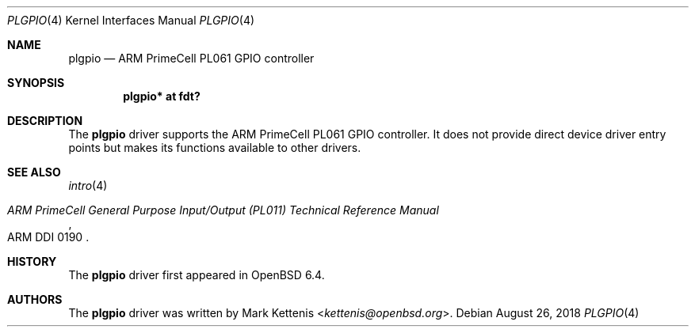 .\"	$OpenBSD: plgpio.4,v 1.1 2018/08/26 18:10:16 kettenis Exp $
.\"
.\" Copyright (c) 2018 Mark Kettenis <kettenis@openbsd.org>
.\"
.\" Permission to use, copy, modify, and distribute this software for any
.\" purpose with or without fee is hereby granted, provided that the above
.\" copyright notice and this permission notice appear in all copies.
.\"
.\" THE SOFTWARE IS PROVIDED "AS IS" AND THE AUTHOR DISCLAIMS ALL WARRANTIES
.\" WITH REGARD TO THIS SOFTWARE INCLUDING ALL IMPLIED WARRANTIES OF
.\" MERCHANTABILITY AND FITNESS. IN NO EVENT SHALL THE AUTHOR BE LIABLE FOR
.\" ANY SPECIAL, DIRECT, INDIRECT, OR CONSEQUENTIAL DAMAGES OR ANY DAMAGES
.\" WHATSOEVER RESULTING FROM LOSS OF USE, DATA OR PROFITS, WHETHER IN AN
.\" ACTION OF CONTRACT, NEGLIGENCE OR OTHER TORTIOUS ACTION, ARISING OUT OF
.\" OR IN CONNECTION WITH THE USE OR PERFORMANCE OF THIS SOFTWARE.
.\"
.Dd $Mdocdate: August 26 2018 $
.Dt PLGPIO 4
.Os
.Sh NAME
.Nm plgpio
.Nd ARM PrimeCell PL061 GPIO controller
.Sh SYNOPSIS
.Cd "plgpio* at fdt?"
.Sh DESCRIPTION
The
.Nm
driver supports the ARM PrimeCell PL061 GPIO controller.
It does not provide direct device driver entry points but makes its
functions available to other drivers.
.Sh SEE ALSO
.Xr intro 4
.Rs
.%T ARM PrimeCell General Purpose Input/Output (PL011) Technical Reference Manual
.%V ARM DDI 0190
.Re
.Sh HISTORY
The
.Nm
driver first appeared in
.Ox 6.4 .
.Sh AUTHORS
.An -nosplit
The
.Nm
driver was written by
.An Mark Kettenis Aq Mt kettenis@openbsd.org .
